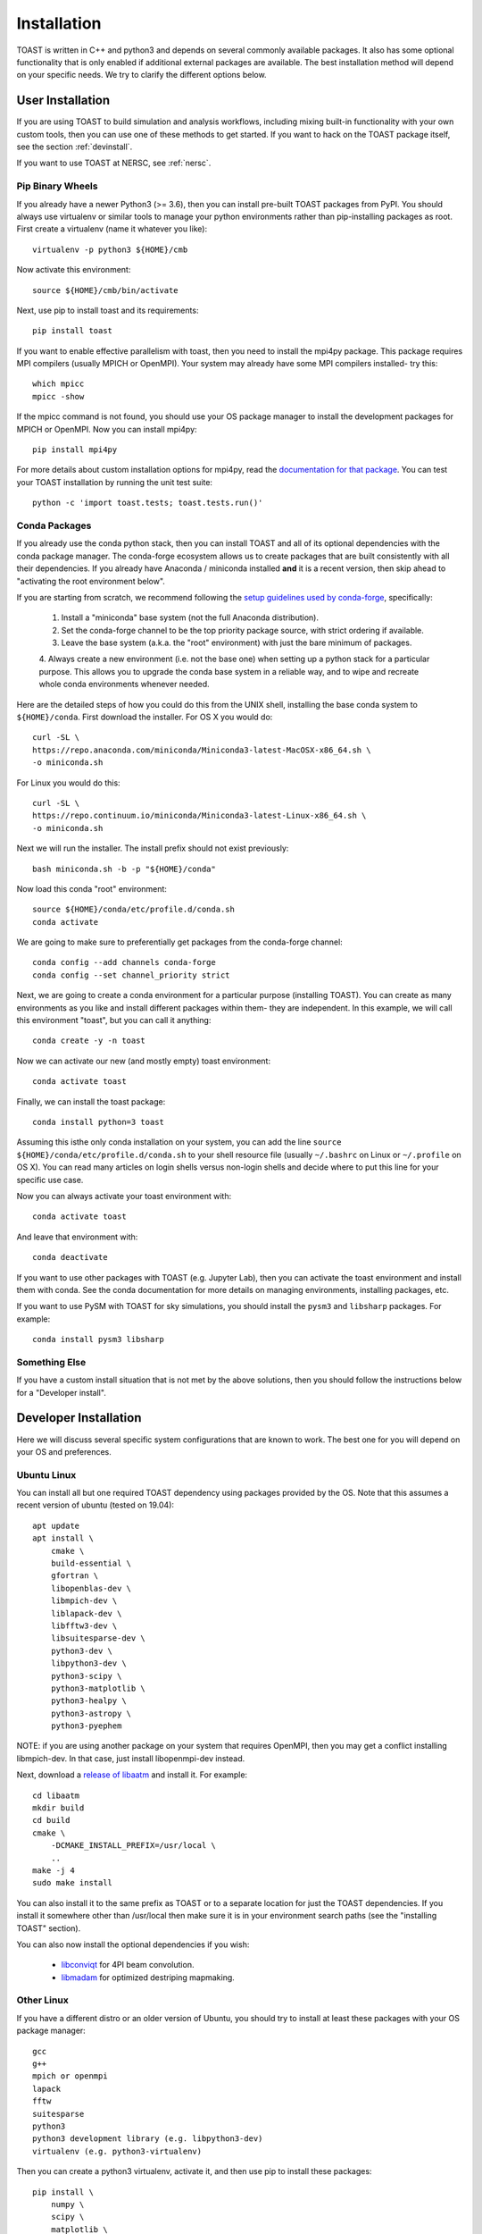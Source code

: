 .. _install:

Installation
====================

TOAST is written in C++ and python3 and depends on several commonly available packages.
It also has some optional functionality that is only enabled if additional external
packages are available.  The best installation method will depend on your specific
needs.  We try to clarify the different options below.

User Installation
--------------------------

If you are using TOAST to build simulation and analysis workflows, including mixing
built-in functionality with your own custom tools, then you can use one of these methods
to get started.  If you want to hack on the TOAST package itself, see the section
:ref:`devinstall`.

If you want to use TOAST at NERSC, see :ref:`nersc`.

Pip Binary Wheels
~~~~~~~~~~~~~~~~~~~~~~~~~~~~~~~~~

If you already have a newer Python3 (>= 3.6), then you can install pre-built TOAST
packages from PyPI.  You should always use virtualenv or similar tools to manage your
python environments rather than pip-installing packages as root.  First create a
virtualenv (name it whatever you like)::

    virtualenv -p python3 ${HOME}/cmb

Now activate this environment::

    source ${HOME}/cmb/bin/activate

Next, use pip to install toast and its requirements::

    pip install toast

If you want to enable effective parallelism with toast, then you need to install the
mpi4py package.  This package requires MPI compilers (usually MPICH or OpenMPI).  Your
system may already have some MPI compilers installed- try this::

    which mpicc
    mpicc -show

If the mpicc command is not found, you should use your OS package manager to install the
development packages for MPICH or OpenMPI.  Now you can install mpi4py::

    pip install mpi4py

For more details about custom installation options for mpi4py, read the `documentation
for that package <https://mpi4py.readthedocs.io/en/stable/install.html>`_.  You can test your TOAST installation by running the unit test suite::

    python -c 'import toast.tests; toast.tests.run()'


Conda Packages
~~~~~~~~~~~~~~~~~~~~~~

If you already use the conda python stack, then you can install TOAST and all of its
optional dependencies with the conda package manager.  The conda-forge ecosystem allows
us to create packages that are built consistently with all their dependencies.  If you
already have Anaconda / miniconda installed **and** it is a recent version, then skip
ahead to "activating the root environment below".

If you are starting from scratch, we recommend following the `setup guidelines used by
conda-forge
<https://conda-forge.org/docs/user/introduction.html#how-can-i-install-packages-from-conda-forge>`_,
specifically:

    1.  Install a "miniconda" base system (not the full Anaconda distribution).

    2.  Set the conda-forge channel to be the top priority package source, with strict ordering if available.

    3.  Leave the base system (a.k.a. the "root" environment) with just the bare minimum of packages.

    4.  Always create a new environment (i.e. not the base one) when setting up a python
    stack for a particular purpose.  This allows you to upgrade the conda base system in
    a reliable way, and to wipe and recreate whole conda environments whenever needed.

Here are the detailed steps of how you could do this from the UNIX shell, installing the
base conda system to ``${HOME}/conda``.  First download the installer.  For OS X you
would do::

    curl -SL \
    https://repo.anaconda.com/miniconda/Miniconda3-latest-MacOSX-x86_64.sh \
    -o miniconda.sh

For Linux you would do this::

    curl -SL \
    https://repo.continuum.io/miniconda/Miniconda3-latest-Linux-x86_64.sh \
    -o miniconda.sh

Next we will run the installer.  The install prefix should not exist previously::

    bash miniconda.sh -b -p "${HOME}/conda"

Now load this conda "root" environment::

    source ${HOME}/conda/etc/profile.d/conda.sh
    conda activate

We are going to make sure to preferentially get packages from the conda-forge channel::

    conda config --add channels conda-forge
    conda config --set channel_priority strict

Next, we are going to create a conda environment for a particular purpose (installing
TOAST).  You can create as many environments as you like and install different packages
within them- they are independent.  In this example, we will call this environment
"toast", but you can call it anything::

    conda create -y -n toast

Now we can activate our new (and mostly empty) toast environment::

    conda activate toast

Finally, we can install the toast package::

    conda install python=3 toast

Assuming this isthe only conda installation on your system, you can add the line
``source ${HOME}/conda/etc/profile.d/conda.sh`` to your shell resource file (usually
``~/.bashrc`` on Linux or ``~/.profile`` on OS X).  You can read many articles on login
shells versus non-login shells and decide where to put this line for your specific use
case.

Now you can always activate your toast environment with::

    conda activate toast

And leave that environment with::

    conda deactivate

If you want to use other packages with TOAST (e.g. Jupyter Lab), then you can activate
the toast environment and install them with conda.  See the conda documentation for more
details on managing environments, installing packages, etc.

If you want to use PySM with TOAST for sky simulations, you should install the ``pysm3``
and ``libsharp`` packages.  For example::

    conda install pysm3 libsharp


Something Else
~~~~~~~~~~~~~~~~~~~~~

If you have a custom install situation that is not met by the above solutions, then you
should follow the instructions below for a "Developer install".


.. _devinstall:

Developer Installation
-----------------------------

Here we will discuss several specific system configurations that are known to work.  The
best one for you will depend on your OS and preferences.

Ubuntu Linux
~~~~~~~~~~~~~~~~

You can install all but one required TOAST dependency using packages provided by the OS.
Note that this assumes a recent version of ubuntu (tested on 19.04)::

    apt update
    apt install \
        cmake \
        build-essential \
        gfortran \
        libopenblas-dev \
        libmpich-dev \
        liblapack-dev \
        libfftw3-dev \
        libsuitesparse-dev \
        python3-dev \
        libpython3-dev \
        python3-scipy \
        python3-matplotlib \
        python3-healpy \
        python3-astropy \
        python3-pyephem


NOTE:  if you are using another package on your system that requires OpenMPI, then you
may get a conflict installing libmpich-dev.  In that case, just install libopenmpi-dev
instead.

Next, download a `release of libaatm <https://github.com/hpc4cmb/libaatm/releases>`_ and
install it.  For example::

    cd libaatm
    mkdir build
    cd build
    cmake \
        -DCMAKE_INSTALL_PREFIX=/usr/local \
        ..
    make -j 4
    sudo make install

You can also install it to the same prefix as TOAST or to a separate location for just
the TOAST dependencies.  If you install it somewhere other than /usr/local then make
sure it is in your environment search paths (see the "installing TOAST" section).

You can also now install the optional dependencies if you wish:

    * `libconviqt <https://github.com/hpc4cmb/libconviqt>`_ for 4PI beam convolution.
    * `libmadam <https://github.com/hpc4cmb/libmadam>`_ for optimized destriping mapmaking.


Other Linux
~~~~~~~~~~~~~~~~

If you have a different distro or an older version of Ubuntu, you should try to install
at least these packages with your OS package manager::

    gcc
    g++
    mpich or openmpi
    lapack
    fftw
    suitesparse
    python3
    python3 development library (e.g. libpython3-dev)
    virtualenv (e.g. python3-virtualenv)

Then you can create a python3 virtualenv, activate it, and then use pip to install these
packages::

    pip install \
        numpy \
        scipy \
        matplotlib \
        healpy \
        astropy \
        pyephem \
        mpi4py

Then install libaatm as discussed in the previous section.

OS X with MacPorts
~~~~~~~~~~~~~~~~~~~~~~

.. todo::  Document using macports to get gcc and installing optional dependencies.

OS X with Homebrew
~~~~~~~~~~~~~~~~~~~~~~~~

.. todo::  Document installing compiled dependencies and using a virtualenv.

Full Custom Install with CMBENV
~~~~~~~~~~~~~~~~~~~~~~~~~~~~~~~~~~~~

The `cmbenv package <https://github.com/hpc4cmb/cmbenv>`_ can generate an install script
that selectively compiles packages using specified compilers.  This allows you to "pick
and choose" what packages are installed from the OS versus being built from source.  See
the example configs in that package and the README.  For example, there is an
"ubuntu-19.04" config that gets everything from OS packages but also compiles the
optional dependencies like libconviqt and libmadam.


Installing TOAST with CMake
~~~~~~~~~~~~~~~~~~~~~~~~~~~~~~~

Decide where you want to install your development copy of TOAST.  I recommend picking a
standalone directory somewhere.  For this example, we will use
```${HOME}/software/toast``.  This should **NOT** be the same location as your git
checkout.

We want to define a small shell function that will load this directory into our
environment.  You can put this function in your shell resource file (``~/.bashrc`` or
``~/.profile``)::

    load_toast () {
        dir="${HOME}/software/toast"
        export PATH="${dir}/bin:${PATH}"
        export CPATH="${dir}/include:${CPATH}"
        export LIBRARY_PATH="${dir}/lib:${LIBRARY_PATH}"
        export LD_LIBRARY_PATH="${dir}/lib:${LD_LIBRARY_PATH}"
        pysite=$(python3 --version 2>&1 | awk '{print $2}' | sed -e "s#\(.*\)\.\(.*\)\..*#\1.\2#")
        export PYTHONPATH="${dir}/lib/python${pysite}/site-packages:${PYTHONPATH}"
    }

When installing dependencies, you may have chosen to install libaatm, libconviqt, and
libmadam into this same location.  If so, load this location into your search paths now,
before installing TOAST::

    load_toast

TOAST uses CMake to configure, build, and install both the compiled code
and the python tools.  Within the ``toast`` git checkout, run the following commands::

    mkdir -p build && cd build
    cmake -DCMAKE_INSTALL_PREFIX=$HOME/software/toast ..
    make -j 2 install

This will compile and install TOAST in the folder ``~/software/toast``. Now, every
time you want to use toast, just call the shell function::

    load_toast

If you need to customize the way TOAST gets compiled, the following
variables can be defined in the invocation to ``cmake`` using the
``-D`` flag:

``CMAKE_INSTALL_PREFIX``
    Location where TOAST will be installed. (We used it in the example above.)

``CMAKE_C_COMPILER``
    Path to the C compiler

``CMAKE_C_FLAGS``
    Flags to be passed to the C compiler (e.g., ``-O3``)

``CMAKE_CXX_COMPILER``
    Path to the C++ compiler

``CMAKE_CXX_FLAGS``
    Flags to be passed to the C++ compiler

``PYTHON_EXECUTABLE``
    Path to the Python interpreter

``BLAS_LIBRARIES``
    Full path to the BLAS dynamical library

``LAPACK_LIBRARIES``
    Full path to the LAPACK dynamical library

``FFTW_ROOT``
    The install prefix of the FFTW package

``AATM_ROOT``
    The install prefix of the libaatm package

``SUITESPARSE_INCLUDE_DIR_HINTS``
    The include directory for SuiteSparse headers

``SUITESPARSE_LIBRARY_DIR_HINTS``
    The directory containing SuiteSparse libraries

See the top-level "platforms" directory for other examples of running CMake.

Installing TOAST with Pip / setup.py
~~~~~~~~~~~~~~~~~~~~~~~~~~~~~~~~~~~~~~~~~~~~~

The setup.py that comes with TOAST is just a wrapper around the cmake build system.  You
can pass options to the underlying cmake call by setting environment variables prefixed
with "TOAST_BUILD_".  For example, if you want to pass the location of the libaatm
installation to cmake when using setup.py, you can set the "TOAST_BUILD_AATM_ROOT"
environment variable.  This will get translated to "-DAATM_ROOT" when cmake is invoked
by setup.py

Testing the Installation
-----------------------------

After installation, you can run both the compiled and python unit
tests.  These tests will create an output directory named ``out`` in
your current working directory::

    python -c "import toast.tests; toast.tests.run()"


Building the Documentation
-----------------------------

You will need the two Python packages ``sphinx`` and
``sphinx_rtd_theme``, which can be installed using ``pip`` or
``conda`` (if you are running Anaconda)::

    cd docs && make clean && make html

The documentation will be available in ``docs/_build/html``.
